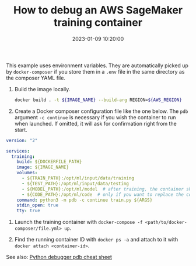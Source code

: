 #+TITLE: How to debug an AWS SageMaker training container
#+DATE: 2023-01-09 10:20:00

This example uses environment variables. They are automatically picked up by =docker-composer= if you store them in a =.env= file in the same directory as the composer YAML file.

1. Build the image locally.

   #+begin_src bash
docker build . -t ${IMAGE_NAME} --build-arg REGION=${AWS_REGION}
   #+end_src

2. Create a Docker composer configuration file like the one below. The =pdb= argument =-c continue= is necessary if you wish the container to run when launched. If omitted, it will ask for confirmation right from the start.

#+begin_src yaml
version: "2"

services:
  training:
    build: ${DOCKERFILE_PATH}
    image: ${IMAGE_NAME}
    volumes:
      - ${TRAIN_PATH}:/opt/ml/input/data/training
      - ${TEST_PATH}:/opt/ml/input/data/testing
      - ${MODEL_PATH}:/opt/ml/model  # after training, the container should store model artifacts here
      - ${CODE_PATH}:/opt/ml/code  # only if you want to replace the code in the Docker image
    command: python3 -m pdb -c continue train.py ${ARGS}
    stdin_open: true
    tty: true

#+end_src

3. Launch the training container with =docker-compose -f <path/to/docker-composer/file.yml> up=.

4. Find the running container ID with =docker ps -a= and attach to it with =docker attach <container-id>=.

See also: [[id:58d95eb3-3f43-4a19-9bb8-d6653c3cd56f][Python debugger pdb cheat sheet]]
